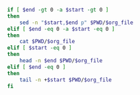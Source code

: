 #+NAME: cat
#+HEADER: :var org_file=""
#+HEADER: :var start=0
#+HEADER: :var end=0
#+BEGIN_SRC  sh :results output
if [ $end -gt 0 -a $start -gt 0 ]
then
    sed -n "$start,$end p" $PWD/$org_file
elif [ $end -eq 0 -a $start -eq 0 ]
then
    cat $PWD/$org_file
elif [ $start -eq 0 ]
then
    head -n $end $PWD/$org_file
elif [ $end -eq 0 ]
then
    tail -n +$start $PWD/$org_file
fi
#+END_SRC
